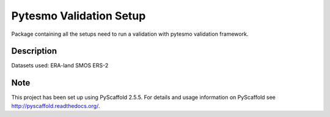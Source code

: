 ========================
Pytesmo Validation Setup
========================


Package containing all the setups need to run a validation with pytesmo validation framework.


Description
===========

Datasets used:
ERA-land
SMOS
ERS-2


Note
====

This project has been set up using PyScaffold 2.5.5. For details and usage
information on PyScaffold see http://pyscaffold.readthedocs.org/.




